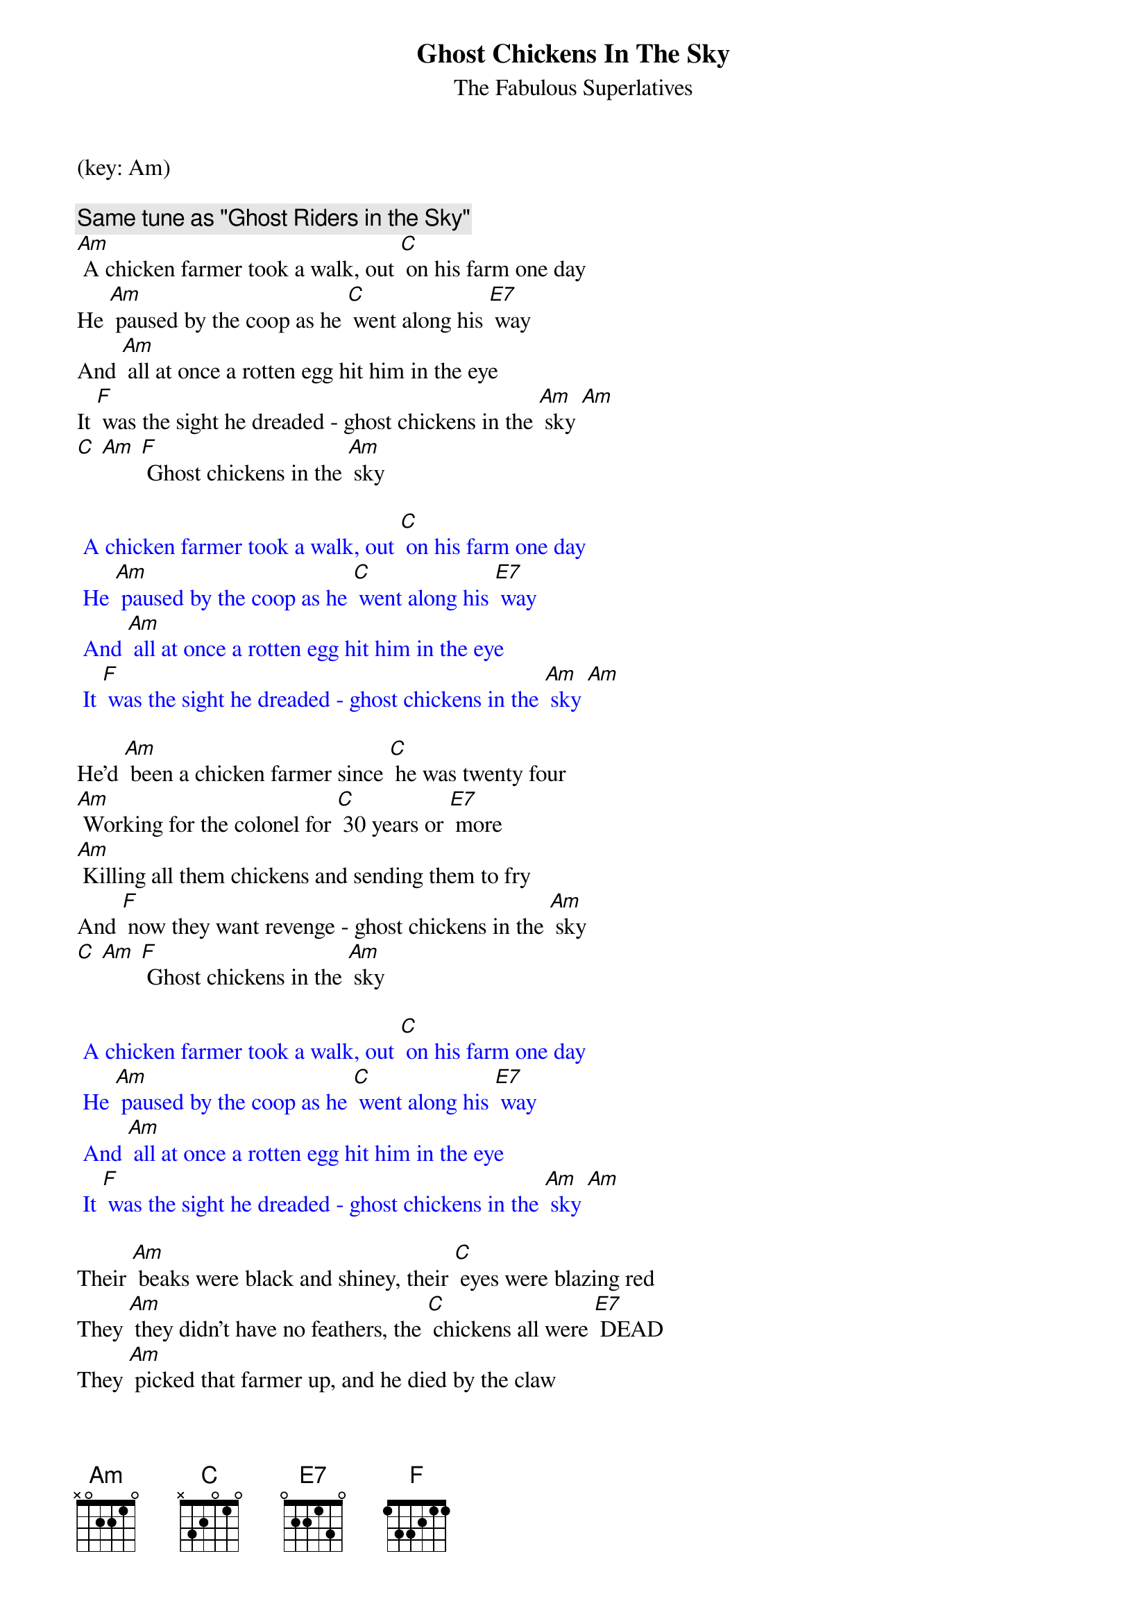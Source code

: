 {title:Ghost Chickens In The Sky}
{st:The Fabulous Superlatives}
(key: Am)

{c: Same tune as "Ghost Riders in the Sky"}
[Am] A chicken farmer took a walk, out [C] on his farm one day
He [Am] paused by the coop as he [C] went along his [E7] way
And [Am] all at once a rotten egg hit him in the eye
It [F] was the sight he dreaded - ghost chickens in the [Am] sky [Am]
[C] [Am] [F] Ghost chickens in the [Am] sky

{textcolour: blue}
 A chicken farmer took a walk, out [C] on his farm one day
 He [Am] paused by the coop as he [C] went along his [E7] way
 And [Am] all at once a rotten egg hit him in the eye
 It [F] was the sight he dreaded - ghost chickens in the [Am] sky [Am]
{textcolour}

He'd [Am] been a chicken farmer since [C] he was twenty four
[Am] Working for the colonel for [C] 30 years or [E7] more
[Am] Killing all them chickens and sending them to fry
And [F] now they want revenge - ghost chickens in the [Am] sky
[C] [Am] [F] Ghost chickens in the [Am] sky

{textcolour: blue}
 A chicken farmer took a walk, out [C] on his farm one day
 He [Am] paused by the coop as he [C] went along his [E7] way
 And [Am] all at once a rotten egg hit him in the eye
 It [F] was the sight he dreaded - ghost chickens in the [Am] sky [Am]
{textcolour}

Their [Am] beaks were black and shiney, their [C] eyes were blazing red
They [Am] they didn't have no feathers, the [C] chickens all were [E7] DEAD
They [Am] picked that farmer up, and he died by the claw
They [F] cooked him extra crispy and served him with cole-[Am]slaw.

[C] Bwaak bwaak bwaak bwaak, [Am] bwaak, bwaak, bwaak bwaaaa-aak,
[F] Ghost Chickens In the [Am] Sky
[F] Ghost Chickens In the [Am] Sky
[F] Ghost Chickens In the [Am] Sky
